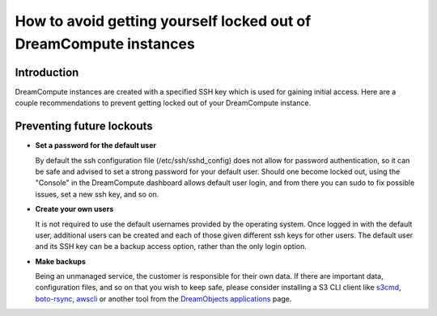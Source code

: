 ==================================================================
How to avoid getting yourself locked out of DreamCompute instances
==================================================================

Introduction
~~~~~~~~~~~~

DreamCompute instances are created with a specified SSH key which is used for
gaining initial access.  Here are a couple recommendations to prevent getting
locked out of your DreamCompute instance.

Preventing future lockouts
~~~~~~~~~~~~~~~~~~~~~~~~~~

* **Set a password for the default user**

  By default the ssh configuration file (/etc/ssh/sshd_config) does not allow
  for password authentication, so it can be safe and advised to set a strong
  password for your default user.  Should one become locked out, using the
  "Console" in the DreamCompute dashboard allows default user login, and from
  there you can sudo to fix possible issues, set a new ssh key, and so on.

* **Create your own users**

  It is not required to use the default usernames provided by the operating
  system.  Once logged in with the default user, additional users can be
  created and each of those given different ssh keys for other users.  The
  default user and its SSH key can be a backup access option, rather than
  the only login option.

* **Make backups**

  Being an unmanaged service, the customer is responsible for their own data.
  If there are important data, configuration files, and so on that you wish to
  keep safe, please consider installing a S3 CLI client like `s3cmd <215916627-How-to-use-S3cmd-with-DreamObjects>`_,
  `boto-rsync <217473218-How-to-use-boto-rsync-with-DreamObjects>`_,
  `awscli <216335908-How-to-use-AWS-CLI-with-DreamObjects>`_
  or another tool from the `DreamObjects applications <218339127-What-Applications-Are-Compatible-With-DreamObjects>`_
  page.

.. meta::
    :labels: dreamcompute
